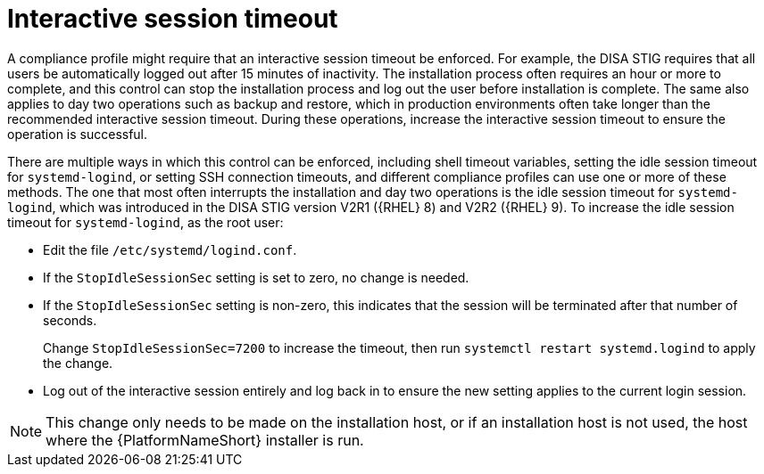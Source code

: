 [id="ref-interactive-session-timeout"]

=  Interactive session timeout

A compliance profile might require that an interactive session timeout be enforced. 
For example, the DISA STIG requires that all users be automatically logged out after 15 minutes of inactivity. 
The installation process often requires an hour or more to complete, and this control can stop the installation process and log out the user before installation is complete. 
The same also applies to day two operations such as backup and restore, which in production environments often take longer than the recommended interactive session timeout. 
During these operations, increase the interactive session timeout to ensure the operation is successful.

There are multiple ways in which this control can be enforced, including shell timeout variables, setting the idle session timeout for `systemd-logind`, or setting SSH connection timeouts, and different compliance profiles can use one or more of these methods. 
The one that most often interrupts the installation and day two operations is the idle session timeout for `systemd-logind`, which was introduced in the DISA STIG version V2R1 ({RHEL} 8) and V2R2 ({RHEL} 9). To increase the idle session timeout for `systemd-logind`, as the root user:

* Edit the file `/etc/systemd/logind.conf`.
* If the `StopIdleSessionSec` setting is set to zero, no change is needed.
* If the `StopIdleSessionSec` setting is non-zero, this indicates that the session will be terminated after that number of seconds. 
+
Change `StopIdleSessionSec=7200` to increase the timeout, then run `systemctl restart systemd.logind` to apply the change.
* Log out of the interactive session entirely and log back in to ensure the new setting applies to the current login session.

[NOTE]
====
This change only needs to be made on the installation host, or if an installation host is not used, the host where the {PlatformNameShort} installer is run.
====